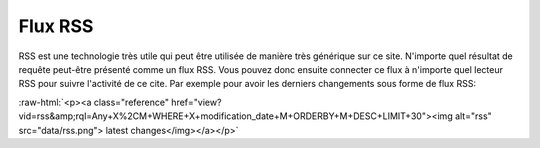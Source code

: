 .. -*- coding: utf-8 -*-

.. role:: raw-html(raw)
   :format: html
 
Flux RSS
--------

RSS est une technologie très utile qui peut être utilisée de manière très
générique sur ce site. N'importe quel résultat de requête peut-être présenté
comme un flux RSS. Vous pouvez donc ensuite connecter ce flux à n'importe quel
lecteur RSS pour suivre l'activité de ce cite. Par exemple pour avoir les
derniers changements sous forme de flux RSS:

:raw-html:`<p><a class="reference"
href="view?vid=rss&amp;rql=Any+X%2CM+WHERE+X+modification_date+M+ORDERBY+M+DESC+LIMIT+30"><img
alt="rss" src="data/rss.png"> latest changes</img></a></p>`

